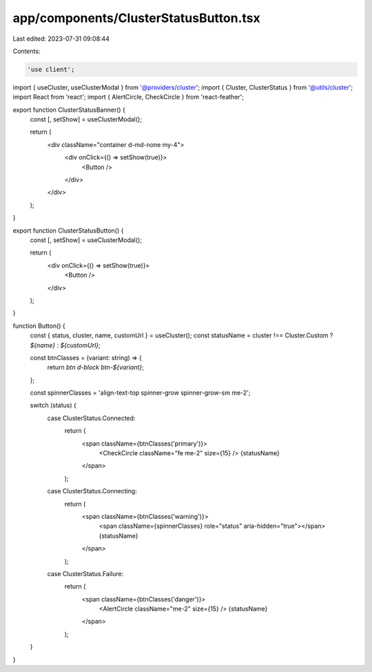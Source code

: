 app/components/ClusterStatusButton.tsx
======================================

Last edited: 2023-07-31 09:08:44

Contents:

.. code-block:: tsx

    'use client';

import { useCluster, useClusterModal } from '@providers/cluster';
import { Cluster, ClusterStatus } from '@utils/cluster';
import React from 'react';
import { AlertCircle, CheckCircle } from 'react-feather';

export function ClusterStatusBanner() {
    const [, setShow] = useClusterModal();

    return (
        <div className="container d-md-none my-4">
            <div onClick={() => setShow(true)}>
                <Button />
            </div>
        </div>
    );
}

export function ClusterStatusButton() {
    const [, setShow] = useClusterModal();

    return (
        <div onClick={() => setShow(true)}>
            <Button />
        </div>
    );
}

function Button() {
    const { status, cluster, name, customUrl } = useCluster();
    const statusName = cluster !== Cluster.Custom ? `${name}` : `${customUrl}`;

    const btnClasses = (variant: string) => {
        return `btn d-block btn-${variant}`;
    };

    const spinnerClasses = 'align-text-top spinner-grow spinner-grow-sm me-2';

    switch (status) {
        case ClusterStatus.Connected:
            return (
                <span className={btnClasses('primary')}>
                    <CheckCircle className="fe me-2" size={15} />
                    {statusName}
                </span>
            );

        case ClusterStatus.Connecting:
            return (
                <span className={btnClasses('warning')}>
                    <span className={spinnerClasses} role="status" aria-hidden="true"></span>
                    {statusName}
                </span>
            );

        case ClusterStatus.Failure:
            return (
                <span className={btnClasses('danger')}>
                    <AlertCircle className="me-2" size={15} />
                    {statusName}
                </span>
            );
    }
}


